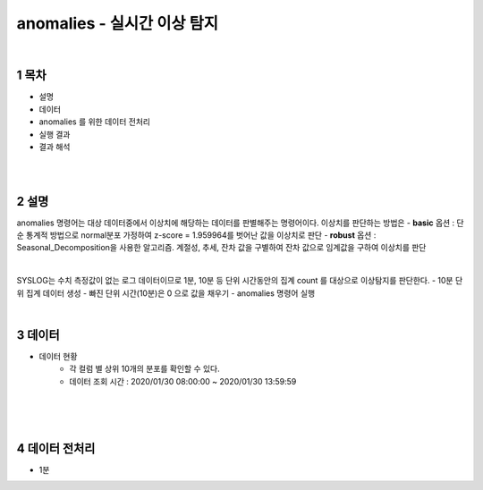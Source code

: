 .. sectnum::

================================================================================
anomalies - 실시간 이상 탐지
================================================================================
    
|

-----------------
목차
-----------------

- 설명

- 데이터

- anomalies 를 위한 데이터 전처리 

- 실행 결과

- 결과 해석

|
|

-----------------
설명
-----------------

anomalies 명령어는 대상 데이터중에서 이상치에 해당하는 데이터를 판별해주는 명령어이다.
이상치를 판단하는 방법은 
- **basic** 옵션 : 단순 통계적 방법으로 normal분포 가정하여 z-score = 1.959964를 벗어난 값을 이상치로 판단
- **robust** 옵션 : Seasonal_Decomposition을 사용한 알고리즘. 계절성, 추세, 잔차 값을 구별하여 잔차 값으로 임계값을 구하여 이상치를 판단

|

SYSLOG는 수치 측정값이 없는 로그 데이터이므로 1분, 10분 등 단위 시간동안의 집계 count 를 대상으로 이상탐지를 판단한다.
- 10분 단위 집계 데이터 생성
- 빠진 단위 시간(10분)은 0 으로 값을 채우기
- anomalies 명령어 실행

|

---------------
데이터
---------------

- 데이터 현황
    - 각 컬럼 별 상위 10개의 분포를 확인할 수 있다.
    - 데이터 조회 시간 : 2020/01/30 08:00:00 ~ 2020/01/30 13:59:59

.. image:: ../images/anomalies/anomalies_data01.png
    :alt: 검색 데이터 -1

|

.. image:: ../images/anomalies/anomalies_data02.png
    :scale: 80%
    :alt: 검색 데이터 -2

|
|

------------------------------
데이터 전처리
------------------------------

- 1분 

